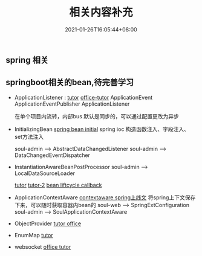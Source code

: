 #+title: 相关内容补充
#+date:  2021-01-26T16:05:44+08:00
#+weight: 1

** spring 相关

** springboot相关的bean,待完善学习

  - ApplicationListener : [[https://www.baeldung.com/spring-events][tutor]]  [[https://docs.spring.io/spring-framework/docs/current/reference/html/core.html#context-functionality-events-annotation][office-tutor]]
    ApplicationEvent
    ApplicationEventPublisher
    ApplicationListener

    在单个项目内流转，内部bus
    默认是同步的，可以通过配置更改为异步

  - InitializingBean
    [[https://www.baeldung.com/running-setup-logic-on-startup-in-spring][spring bean initial]]
    spring ioc 构造函数注入、字段注入、set方法注入

    soul-admin --> AbstractDataChangedListener
    soul-admin --> DataChangedEventDispatcher


  - InstantiationAwareBeanPostProcessor
    soul-admin -->  LocalDataSourceLoader

    [[https://fangjian0423.github.io/2017/06/20/spring-bean-post-processor/][tutor]]
    [[https://cloud.tencent.com/developer/article/1409273][tutor-2]]
    [[https://docs.spring.io/spring-framework/docs/current/reference/html/core.html#beans-factory-lifecycle][bean liftcycle callback]]
  - ApplicationContextAware
    [[https://docs.spring.io/spring-framework/docs/current/reference/html/core.html#beans-factory-method-injection][contextaware spring上线文]]
    将spring上下文保存下来，可以随时获取容器内bean的
    soul-web --> SpringExtConfiguration
    soul-admin --> SoulApplicationContextAware

  - ObjectProvider
    [[https://spring.io/blog/2016/03/04/core-container-refinements-in-spring-framework-4-3][tutor office]]
  - EnumMap
    [[https://www.baeldung.com/java-enum-map][tutor]]
  - websocket
    [[https://docs.spring.io/spring-boot/docs/current/reference/html/spring-boot-features.html#boot-features-websockets][office tutor]]
